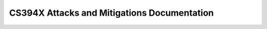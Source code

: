 CS394X Attacks and Mitigations Documentation
============================================


.. myst:include:
   :file: README.md